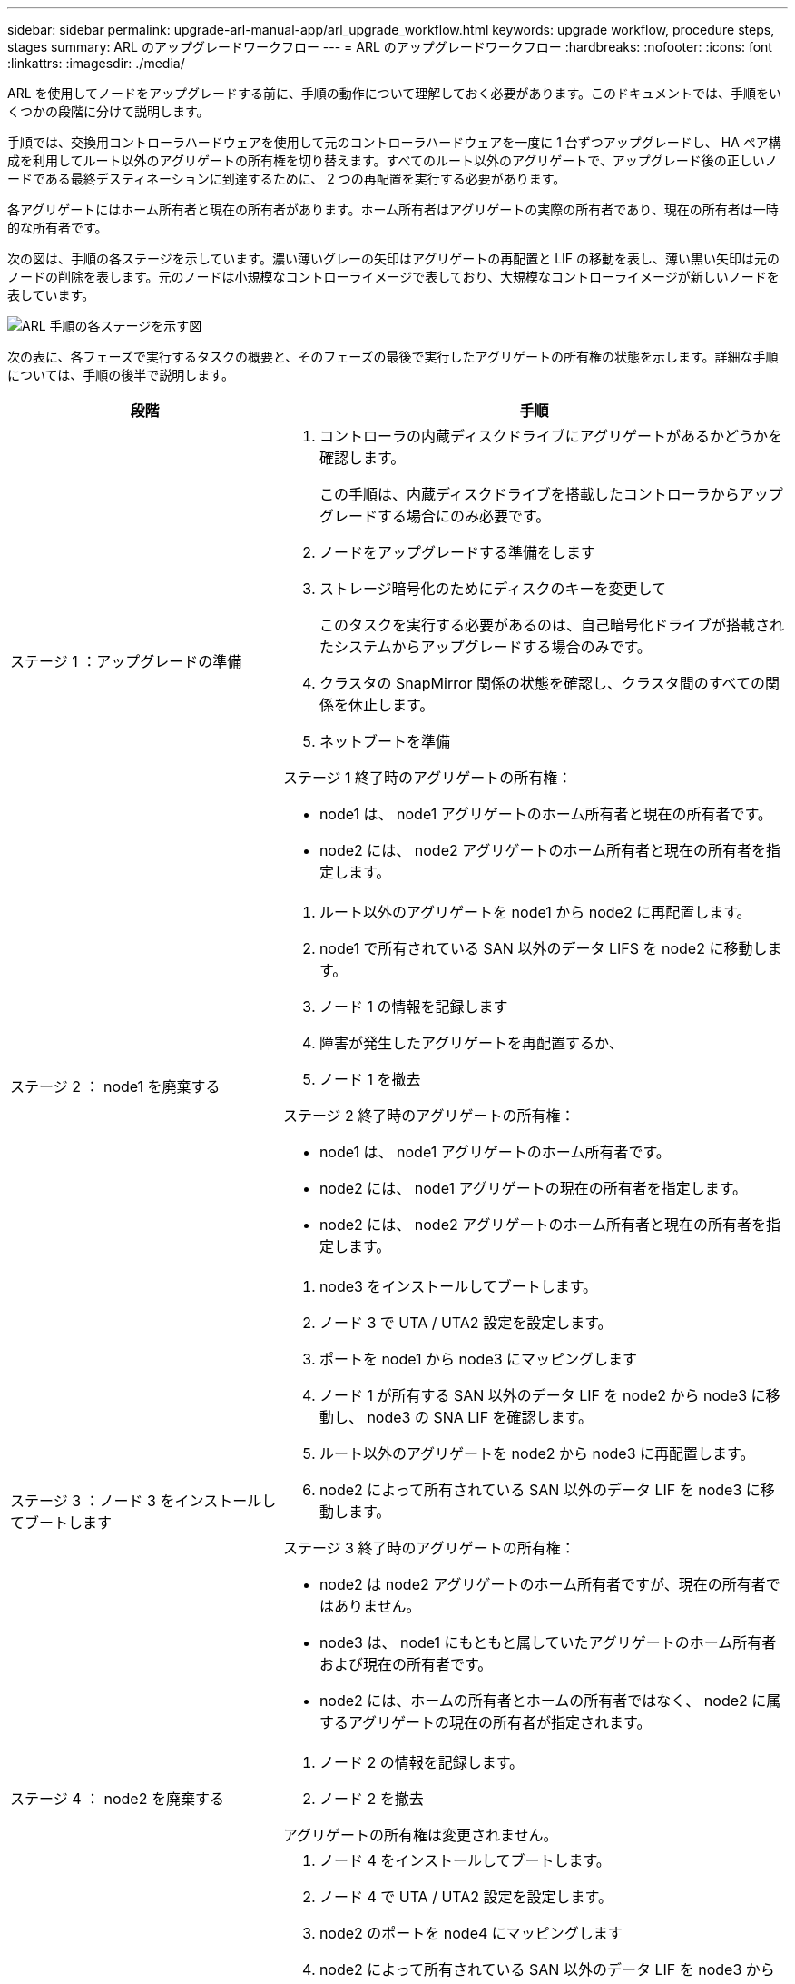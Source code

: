 ---
sidebar: sidebar 
permalink: upgrade-arl-manual-app/arl_upgrade_workflow.html 
keywords: upgrade workflow, procedure steps, stages 
summary: ARL のアップグレードワークフロー 
---
= ARL のアップグレードワークフロー
:hardbreaks:
:nofooter: 
:icons: font
:linkattrs: 
:imagesdir: ./media/


[role="lead"]
ARL を使用してノードをアップグレードする前に、手順の動作について理解しておく必要があります。このドキュメントでは、手順をいくつかの段階に分けて説明します。

手順では、交換用コントローラハードウェアを使用して元のコントローラハードウェアを一度に 1 台ずつアップグレードし、 HA ペア構成を利用してルート以外のアグリゲートの所有権を切り替えます。すべてのルート以外のアグリゲートで、アップグレード後の正しいノードである最終デスティネーションに到達するために、 2 つの再配置を実行する必要があります。

各アグリゲートにはホーム所有者と現在の所有者があります。ホーム所有者はアグリゲートの実際の所有者であり、現在の所有者は一時的な所有者です。

次の図は、手順の各ステージを示しています。濃い薄いグレーの矢印はアグリゲートの再配置と LIF の移動を表し、薄い黒い矢印は元のノードの削除を表します。元のノードは小規模なコントローライメージで表しており、大規模なコントローライメージが新しいノードを表しています。

image:arl_upgrade_manual_image1.PNG["ARL 手順の各ステージを示す図"]

次の表に、各フェーズで実行するタスクの概要と、そのフェーズの最後で実行したアグリゲートの所有権の状態を示します。詳細な手順については、手順の後半で説明します。

[cols="35,65"]
|===
| 段階 | 手順 


| ステージ 1 ：アップグレードの準備  a| 
. コントローラの内蔵ディスクドライブにアグリゲートがあるかどうかを確認します。
+
この手順は、内蔵ディスクドライブを搭載したコントローラからアップグレードする場合にのみ必要です。

. ノードをアップグレードする準備をします
. ストレージ暗号化のためにディスクのキーを変更して
+
このタスクを実行する必要があるのは、自己暗号化ドライブが搭載されたシステムからアップグレードする場合のみです。

. クラスタの SnapMirror 関係の状態を確認し、クラスタ間のすべての関係を休止します。
. ネットブートを準備


ステージ 1 終了時のアグリゲートの所有権：

* node1 は、 node1 アグリゲートのホーム所有者と現在の所有者です。
* node2 には、 node2 アグリゲートのホーム所有者と現在の所有者を指定します。




| ステージ 2 ： node1 を廃棄する  a| 
. ルート以外のアグリゲートを node1 から node2 に再配置します。
. node1 で所有されている SAN 以外のデータ LIFS を node2 に移動します。
. ノード 1 の情報を記録します
. 障害が発生したアグリゲートを再配置するか、
. ノード 1 を撤去


ステージ 2 終了時のアグリゲートの所有権：

* node1 は、 node1 アグリゲートのホーム所有者です。
* node2 には、 node1 アグリゲートの現在の所有者を指定します。
* node2 には、 node2 アグリゲートのホーム所有者と現在の所有者を指定します。




| ステージ 3 ：ノード 3 をインストールしてブートします  a| 
. node3 をインストールしてブートします。
. ノード 3 で UTA / UTA2 設定を設定します。
. ポートを node1 から node3 にマッピングします
. ノード 1 が所有する SAN 以外のデータ LIF を node2 から node3 に移動し、 node3 の SNA LIF を確認します。
. ルート以外のアグリゲートを node2 から node3 に再配置します。
. node2 によって所有されている SAN 以外のデータ LIF を node3 に移動します。


ステージ 3 終了時のアグリゲートの所有権：

* node2 は node2 アグリゲートのホーム所有者ですが、現在の所有者ではありません。
* node3 は、 node1 にもともと属していたアグリゲートのホーム所有者および現在の所有者です。
* node2 には、ホームの所有者とホームの所有者ではなく、 node2 に属するアグリゲートの現在の所有者が指定されます。




| ステージ 4 ： node2 を廃棄する  a| 
. ノード 2 の情報を記録します。
. ノード 2 を撤去


アグリゲートの所有権は変更されません。



| ステージ 5 ：ノード 4 をインストールしてブートします  a| 
. ノード 4 をインストールしてブートします。
. ノード 4 で UTA / UTA2 設定を設定します。
. node2 のポートを node4 にマッピングします
. node2 によって所有されている SAN 以外のデータ LIF を node3 から node4 に移動し、 node4 にある SNA LIF を確認します。
. ノード 2 のルート以外のアグリゲートをノード 3 からノード 4 に再配置します。


ステージ 5 終了時のアグリゲートの所有権：

* node3 は、 node1 に属していたアグリゲートのホーム所有者および現在の所有者です。
* node4 は、 node2 に属していたアグリゲートのホーム所有者および現在の所有者です。




| ステージ 6 ：アップグレードを完了する  a| 
. 新しいコントローラが正しくセットアップされていることを確認します。
. 新しいノードで Storage Encryption をセットアップします。
+
このタスクを実行する必要があるのは、自己暗号化ドライブを搭載したシステムにアップグレードする場合のみです。

. 古いシステムの運用を停止
. NetApp SnapMirror 関係を再開
+
* 注： * Storage Virtual Machine （ SVM ）ディザスタリカバリの更新は、割り当てられたスケジュールどおりに中断されません。



アグリゲートの所有権は変更されません。

|===